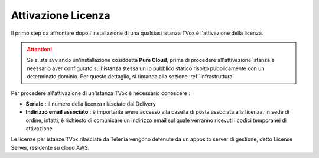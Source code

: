 .. _AttivazioneLicenza:

===================
Attivazione Licenza
===================

Il primo step da affrontare dopo l'installazione di una qualsiasi istanza TVox è l'attivazione della licenza.

.. attention:: Se si sta avviando un'installazione cosiddetta  **Pure Cloud**, prima di procedere all'attivazione istanza è neessario aver configurato sull'istanza stessa un ip pubblico statico risolto pubblicamente con un determinato dominio. Per questo dettaglio, si rimanda alla sezione :ref:`Infrastruttura`

Per procedere all'attivazione di un'istanza TVox è necessario conoscere :

*  **Seriale** : il numero della licenza rilasciato dal Delivery
*  **Indirizzo email associato** : è importante avere accesso alla casella di posta associata alla licenza. In sede di ordine, infatti, è richiesto di comunicare un indirizzo email sul quale verranno ricevuti i codici temporanei di attivazione


Le licenze per istanze TVox rilasciate da Telenia vengono detenute da un apposito server di gestione, detto License Server, residente su cloud AWS.

.. Il processo di attivazione richiede che TVox possa navigare su internet per poter inviare 

